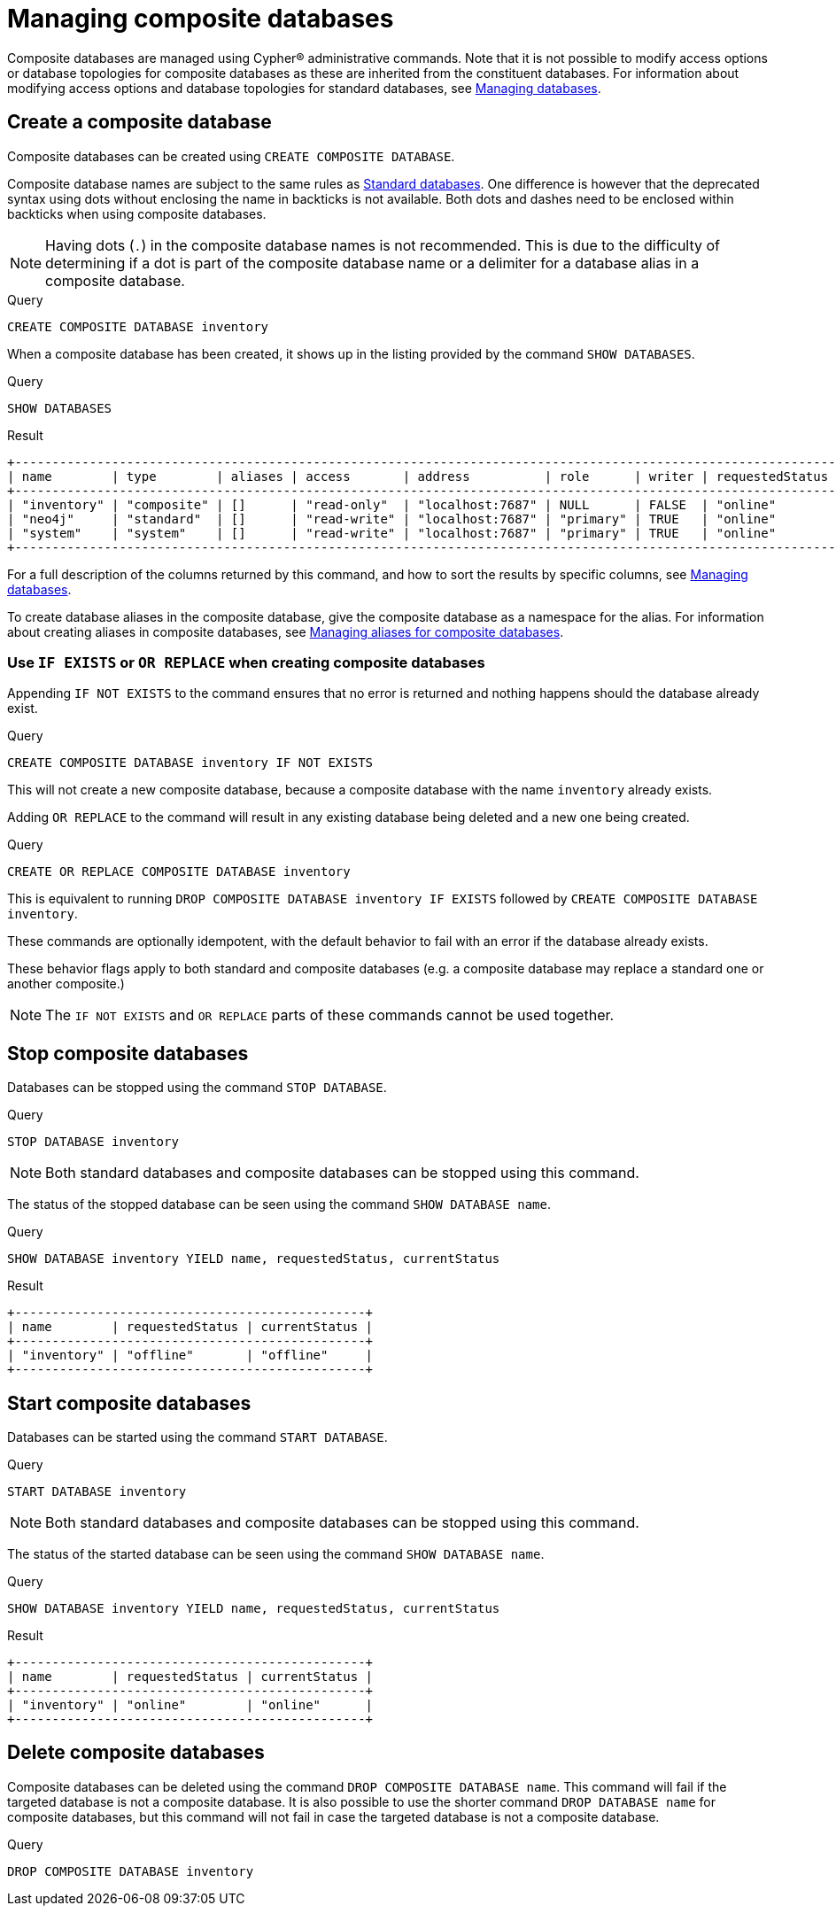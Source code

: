 [role=enterprise-edition not-on-aura]
[[composite-databases]]
= Managing composite databases

Composite databases are managed using Cypher(R) administrative commands.
Note that it is not possible to modify access options or database topologies for composite databases as these are inherited from the constituent databases.
For information about modifying access options and database topologies for standard databases, see xref:database-administration/standard-databases/manage-databases.adoc#manage-databases-modify-database[Managing databases].

[[composite-databases-create]]
== Create a composite database

Composite databases can be created using `CREATE COMPOSITE DATABASE`.

Composite database names are subject to the same rules as xref:administration-databases-create-database[Standard databases].
One difference is however that the deprecated syntax using dots without enclosing the name in backticks is not available.
Both dots and dashes need to be enclosed within backticks when using composite databases.

[NOTE]
====
Having dots (`.`) in the composite database names is not recommended.
This is due to the difficulty of determining if a dot is part of the composite database name or a delimiter for a database alias in a composite database.
====

.Query
[source, cypher, role=test-setup]
----
CREATE COMPOSITE DATABASE inventory
----

When a composite database has been created, it shows up in the listing provided by the command `SHOW DATABASES`.

.Query
[source, cypher]
----
SHOW DATABASES
----

.Result
[role="queryresult"]
----
+-------------------------------------------------------------------------------------------------------------------------------------------------------------------------------+
| name        | type        | aliases | access       | address          | role      | writer | requestedStatus | currentStatus | statusMessage | default | home  | constituents |
+-------------------------------------------------------------------------------------------------------------------------------------------------------------------------------+
| "inventory" | "composite" | []      | "read-only"  | "localhost:7687" | NULL      | FALSE  | "online"        | "online"      | ""            | FALSE   | FALSE | []           |
| "neo4j"     | "standard"  | []      | "read-write" | "localhost:7687" | "primary" | TRUE   | "online"        | "online"      | ""            | TRUE    | TRUE  | []           |
| "system"    | "system"    | []      | "read-write" | "localhost:7687" | "primary" | TRUE   | "online"        | "online"      | ""            | FALSE   | FALSE | []           |
+-------------------------------------------------------------------------------------------------------------------------------------------------------------------------------+
----

For a full description of the columns returned by this command, and how to sort the results by specific columns, see xref:database-administration/standard-databases/manage-databases.adoc#manage-databases-listing-databases[Managing databases].

To create database aliases in the composite database, give the composite database as a namespace for the alias.
For information about creating aliases in composite databases, see xref:database-administration/aliases/manage-aliases-composite-databases.adoc#alias-management-create-composite-database-alias[Managing aliases for composite databases].

[[composite-databases-existing]]
=== Use `IF EXISTS` or `OR REPLACE` when creating composite databases


Appending `IF NOT EXISTS` to the command ensures that no error is returned and nothing happens should the database already exist.

.Query
[source, cypher]
----
CREATE COMPOSITE DATABASE inventory IF NOT EXISTS
----

This will not create a new composite database, because a composite database with the name `inventory` already exists.


Adding `OR REPLACE` to the command will result in any existing database being deleted and a new one being created.

.Query
[source, cypher]
----
CREATE OR REPLACE COMPOSITE DATABASE inventory
----

This is equivalent to running `DROP COMPOSITE DATABASE inventory IF EXISTS` followed by `CREATE COMPOSITE DATABASE inventory`.

These commands are optionally idempotent, with the default behavior to fail with an error if the database already exists.

These behavior flags apply to both standard and composite databases (e.g. a composite database may replace a standard one or another composite.)

[NOTE]
====
The `IF NOT EXISTS` and `OR REPLACE` parts of these commands cannot be used together.
====


[[composite-databases-stop]]
== Stop composite databases

Databases can be stopped using the command `STOP DATABASE`.

.Query
[source, cypher]
----
STOP DATABASE inventory
----

[NOTE]
====
Both standard databases and composite databases can be stopped using this command.
====

The status of the stopped database can be seen using the command `SHOW DATABASE name`.

.Query
[source, cypher]
----
SHOW DATABASE inventory YIELD name, requestedStatus, currentStatus
----

.Result
[role="queryresult"]
----
+-----------------------------------------------+
| name        | requestedStatus | currentStatus |
+-----------------------------------------------+
| "inventory" | "offline"       | "offline"     |
+-----------------------------------------------+
----

[[composite-databases-start]]
== Start composite databases

Databases can be started using the command `START DATABASE`.

.Query
[source, cypher]
----
START DATABASE inventory
----

[NOTE]
====
Both standard databases and composite databases can be stopped using this command.
====

The status of the started database can be seen using the command `SHOW DATABASE name`.

.Query
[source, cypher]
----
SHOW DATABASE inventory YIELD name, requestedStatus, currentStatus
----

.Result
[role="queryresult",options="header,footer",cols="3*<m"]
----
+-----------------------------------------------+
| name        | requestedStatus | currentStatus |
+-----------------------------------------------+
| "inventory" | "online"        | "online"      |
+-----------------------------------------------+
----

[[composite-databases-delete]]
== Delete composite databases

Composite databases can be deleted using the command `DROP COMPOSITE DATABASE name`.
This command will fail if the targeted database is not a composite database.
It is also possible to use the shorter command `DROP DATABASE name` for composite databases, but this command will not fail in case the targeted database is not a composite database.


.Query
[source, cypher]
----
DROP COMPOSITE DATABASE inventory
----
